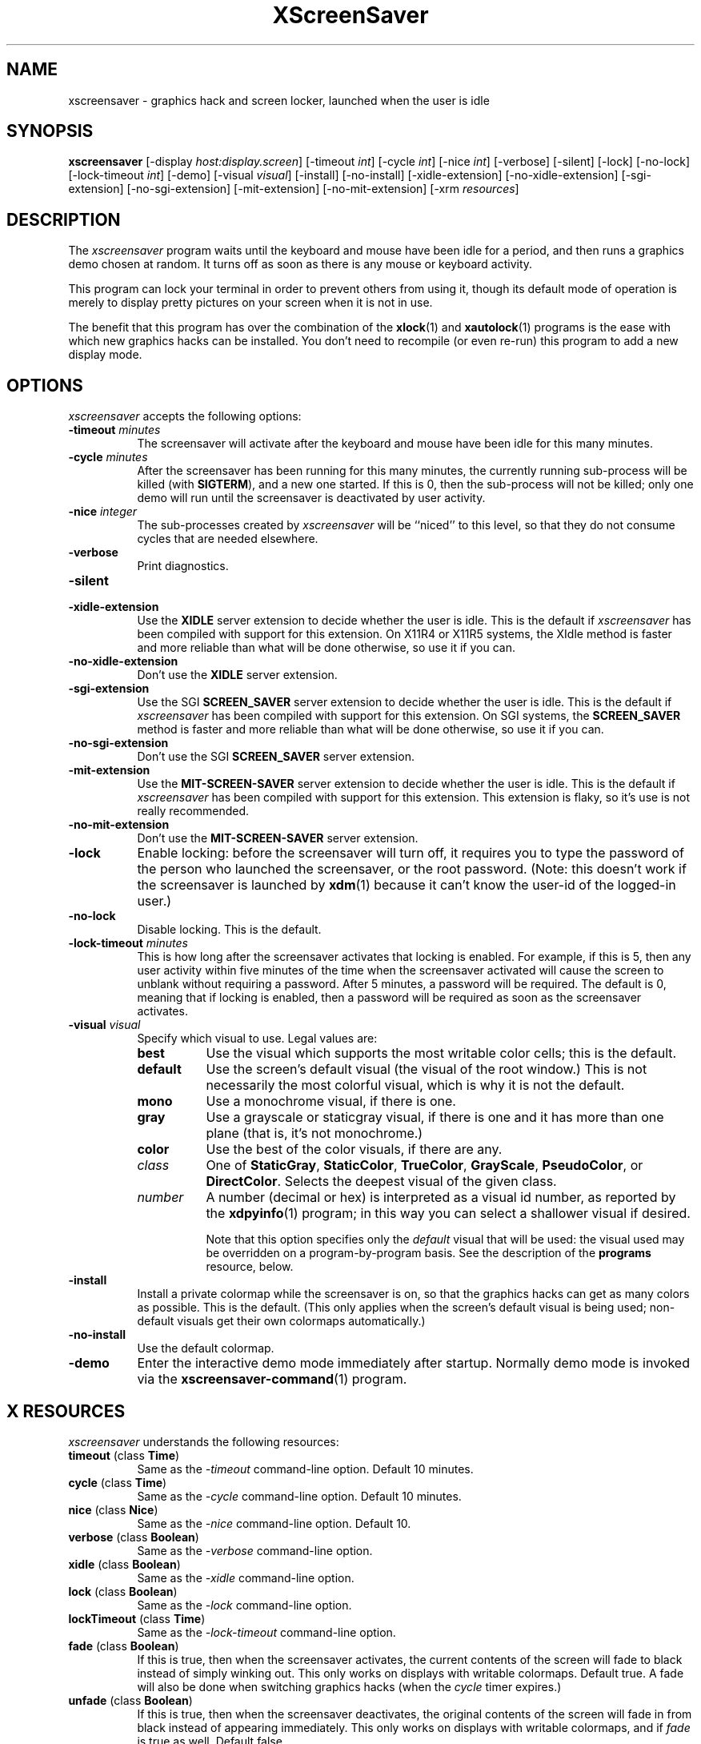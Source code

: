 .de EX		\"Begin example
.ne 5
.if n .sp 1
.if t .sp .5
.nf
.in +.5i
..
.de EE
.fi
.in -.5i
.if n .sp 1
.if t .sp .5
..
.TH XScreenSaver 1 "25-May-97" "X Version 11"
.SH NAME
xscreensaver - graphics hack and screen locker, launched when the user is idle
.SH SYNOPSIS
.B xscreensaver
[\-display \fIhost:display.screen\fP] [\-timeout \fIint\fP] [\-cycle \fIint\fP] [\-nice \fIint\fP] [\-verbose] [\-silent] [\-lock] [\-no\-lock] [\-lock\-timeout \fIint\fP] [\-demo] [\-visual \fIvisual\fP] [\-install] [\-no\-install] [\-xidle\-extension] [\-no\-xidle\-extension] [\-sgi\-extension] [\-no\-sgi\-extension] [\-mit\-extension] [\-no\-mit\-extension] [\-xrm \fIresources\fP]
.SH DESCRIPTION
The \fIxscreensaver\fP program waits until the keyboard and mouse have been 
idle for a period, and then runs a graphics demo chosen at random.  It 
turns off as soon as there is any mouse or keyboard activity.

This program can lock your terminal in order to prevent others from using it,
though its default mode of operation is merely to display pretty pictures on
your screen when it is not in use.  

The benefit that this program has over the combination of the
.BR xlock (1)
and
.BR xautolock (1)
programs is the ease with which new graphics hacks can be installed.  You
don't need to recompile (or even re-run) this program to add a new display
mode.
.SH OPTIONS
.I xscreensaver
accepts the following options:
.TP 8
.B \-timeout \fIminutes\fP
The screensaver will activate after the keyboard and mouse have been idle
for this many minutes.
.TP 8
.B \-cycle \fIminutes\fP
After the screensaver has been running for this many minutes, the currently
running sub-process will be killed (with \fBSIGTERM\fP), and a new one 
started.  If this is 0, then the sub-process will not be killed; only one
demo will run until the screensaver is deactivated by user activity.
.TP 8
.B \-nice \fIinteger\fP
The sub-processes created by \fIxscreensaver\fP will be ``niced'' to this
level, so that they do not consume cycles that are needed elsewhere.
.TP 8
.B \-verbose
Print diagnostics.
.TP 8
.B \-silent

.TP 8
.B \-xidle\-extension
Use the \fBXIDLE\fP server extension to decide whether the user is idle.
This is the default if \fIxscreensaver\fP has been compiled with support
for this extension.  On X11R4 or X11R5 systems, the XIdle method is faster 
and more reliable than what will be done otherwise, so use it if you can.
.TP 8
.B \-no\-xidle\-extension
Don't use the \fBXIDLE\fP server extension.
.TP 8
.B \-sgi\-extension
Use the SGI \fBSCREEN_SAVER\fP server extension to decide whether the user
is idle.  This is the default if \fIxscreensaver\fP has been compiled with
support for this extension.  On SGI systems, the \fBSCREEN_SAVER\fP 
method is faster and more reliable than what will be done otherwise, so use
it if you can.
.TP 8
.B \-no\-sgi\-extension
Don't use the SGI \fBSCREEN_SAVER\fP server extension.
.TP 8
.B \-mit\-extension
Use the \fBMIT\-SCREEN\-SAVER\fP server extension to decide whether the user
is idle.  This is the default if \fIxscreensaver\fP has been compiled with
support for this extension.  This extension is flaky, so it's use is not
really recommended.
.TP 8
.B \-no\-mit\-extension
Don't use the \fBMIT\-SCREEN\-SAVER\fP server extension.
.TP 8
.B \-lock
Enable locking: before the screensaver will turn off, it requires you to
type the password of the person who launched the screensaver, or the root
password.  (Note: this doesn't work if the screensaver is launched
by
.BR xdm (1)
because it can't know the user-id of the logged-in user.)
.TP 8
.B \-no\-lock
Disable locking.  This is the default.
.TP 8
.B \-lock\-timeout \fIminutes\fP
This is how long after the screensaver activates that locking is enabled.
For example, if this is 5, then any user activity within five minutes of
the time when the screensaver activated will cause the screen to unblank
without requiring a password.  After 5 minutes, a password will be
required.  The default is 0, meaning that if locking is enabled, then
a password will be required as soon as the screensaver activates.
.TP 8
.B \-visual \fIvisual\fP
Specify which visual to use.  Legal values are:
.RS 8
.TP 8
.B best
Use the visual which supports the most writable color cells; this is
the default.
.TP 8
.B default
Use the screen's default visual (the visual of the root window.)  This is
not necessarily the most colorful visual, which is why it is not the default.
.TP 8
.B mono
Use a monochrome visual, if there is one.
.TP 8
.B gray
Use a grayscale or staticgray visual, if there is one and it has more than
one plane (that is, it's not monochrome.)
.TP 8
.B color
Use the best of the color visuals, if there are any.
.TP 8
.I class
One of \fBStaticGray\fP, \fBStaticColor\fP, \fBTrueColor\fP, \fBGrayScale\fP, 
\fBPseudoColor\fP, or \fBDirectColor\fP.  Selects the deepest visual of
the given class.
.TP 8
.I number
A number (decimal or hex) is interpreted as a visual id number, as reported
by the
.BR xdpyinfo (1)
program; in this way you can select a shallower visual if desired.

Note that this option specifies only the \fIdefault\fP visual that will
be used: the visual used may be overridden on a program-by-program basis.
See the description of the \fBprograms\fP resource, below.
.RE
.TP 8
.B \-install
Install a private colormap while the screensaver is on, so that the graphics
hacks can get as many colors as possible.    This is the default.  (This only
applies when the screen's default visual is being used; non-default visuals 
get their own colormaps automatically.)
.TP 8
.B \-no\-install
Use the default colormap.
.TP 8
.B \-demo
Enter the interactive demo mode immediately after startup.  Normally
demo mode is invoked via the
.BR xscreensaver\-command (1)
program.
.SH X RESOURCES
\fIxscreensaver\fP understands the following resources:
.PP
.TP 8
.B timeout \fR(class \fBTime\fP)
Same as the \fI\-timeout\fP command-line option.  Default 10 minutes.
.TP 8
.B cycle \fR(class \fBTime\fP)
Same as the \fI\-cycle\fP command-line option.  Default 10 minutes.
.TP 8
.B nice \fR(class \fBNice\fP)
Same as the \fI\-nice\fP command-line option.  Default 10.
.TP 8
.B verbose \fR(class \fBBoolean\fP)
Same as the \fI\-verbose\fP command-line option.
.TP 8
.B xidle \fR(class \fBBoolean\fP)
Same as the \fI\-xidle\fP command-line option.
.TP 8
.B lock \fR(class \fBBoolean\fP)
Same as the \fI\-lock\fP command-line option.
.TP 8
.B lockTimeout \fR(class \fBTime\fP)
Same as the \fI\-lock\-timeout\fP command-line option.
.TP 8
.B fade \fR(class \fBBoolean\fP)
If this is true, then when the screensaver activates, the current contents
of the screen will fade to black instead of simply winking out.  This only
works on displays with writable colormaps.  Default true.  A fade will also
be done when switching graphics hacks (when the \fIcycle\fP timer expires.)
.TP 8
.B unfade \fR(class \fBBoolean\fP)
If this is true, then when the screensaver deactivates, the original contents
of the screen will fade in from black instead of appearing immediately.  This
only works on displays with writable colormaps, and if \fIfade\fP is true
as well.  Default false.
.TP 8
.B fadeSeconds \fR(class \fBTime\fP)
If \fIfade\fP is true, this is how long the fade will be in 
seconds (default 1.)
.TP 8
.B fadeTicks \fR(class \fBInteger\fP)
If \fIfade\fP is true, this is how many times a second the colormap will
be changed to effect a fade.  Higher numbers yield smoother fades, but
may make the fades take longer if your server isn't fast enough to keep
up.  Default 75.
.TP 8
.B installColormap \fR(class \fBBoolean\fP)
Same as the \fI\-install\fP command-line option.  Default false.
.TP 8
.B passwdTimeout \fR(class \fBTime\fP)
If \fIlock\fP is true, this is how many seconds the password dialog box
should be left on the screen before giving up (default 30.)  This should
not be too large: the X server is grabbed for the duration that the password
dialog box is up (for security purposes) and leaving the server grabbed for
too long can cause problems.
.TP 8
.B visualID \fR(class \fBVisualID\fP)
Same as the \fI\-visual\fP command-line option.  Default \fBdefault\fP.
.TP 8
.B captureStderr \fR(class \fBBoolean\fP)
Whether \fIxscreensaver\fP should redirect its standard-error stream to the
window itself.  Since its nature is to take over the screen, you would not
normally see error messages generated by the screensaver or the programs it
runs; this resource will cause the output of all relevant programs to be
drawn on the screensaver window itself instead of written to the controlling
terminal of the screensaver driver process.  Default: True.
.TP 8
.B captureStdout \fR(class \fBBoolean\fP)
Like \fBcaptureStderr\fP but for the standard-output stream.  Default: True.
.TP 8
.B font \fR(class \fBFont\fP)
The font used for the stdout/stderr text, if \fBcaptureStdout\fP or
\fBcaptureStderr\fP are true.  Default \fB*\-medium\-r\-*\-140\-*\-m\-*\fP
(a 14 point fixed-width font.)
.TP 8
.B textForeground \fR(class \fBForeground\fP)
The foreground color used for the stdout/stderr text, if \fBcaptureStdout\fP 
or \fBcaptureStderr\fP are true.  Default: Yellow.
.TP 8
.B textBackground \fR(class \fBBackground\fP)
The background color used for the stdout/stderr text, if \fBcaptureStdout\fP 
or \fBcaptureStderr\fP are true.  Default: Black.
.TP 8
.B programs \fR(class \fBPrograms\fP)
The graphics hacks which \fIxscreensaver\fP runs when the user is idle.
The value of this resource is a string, one \fIsh\fP command per line.  
Each line must contain exactly one command -- no semicolons, no ampersands.

When the screensaver starts up, one of these is selected at random, and
run.  After the \fIcycle\fP period expires, it is killed, and another
is selected and run.

If the value of this resource is empty, then no programs will be run; the
screen will simply be made black.

Note that you must escape the newlines; here is an example of how you
might set this in your \fI.Xdefaults\fP file:
.EX
xscreensaver.programs:  \\
        qix -root                          \\n\\
        ico -r -faces -sleep 1 -obj ico    \\n\\
        xdaliclock -builtin2 -root         \\n\\
        xv -root -rmode 5 image.gif -quit  \\n
.EE
To use a program as a screensaver, two things are required: that that
program draw on the root window (or be able to be configured to draw on
the root window); and that that program understand ``virtual root''
windows, as used by virtual window managers such as \fItvtwm\fP.

It is quite easy to make programs understand virtual roots if they
don't already: you merely need to include the file \fI"vroot.h"\fP in
them after the standard X includes, and recompile.  This file is distributed
with X11r5, and is included with xscreensaver as well.

If there are some programs that you want to run only when using a color
display, and others that you want to run only when using a monochrome
display, you can specify that like this:
.EX
        mono:   mono-program  -root        \\n\\
        color:  color-program -root        \\n\\
.EE
More generally, you can specify the kind of visual that should be used for
the window on which the program will be drawing.  For example, if one 
program works best if it has a colormap, but another works best if it has
a 24-bit visual, both can be accomidated:
.EX
        PseudoColor: cmap-program  -root   \\n\\
        TrueColor:   24bit-program -root   \\n\\
.EE
(This sort of thing used to be accomplished with the \fIcolorPrograms\fP
and \fImonoPrograms\fP resources, but those resources have now been removed;
a warning will be issued if they are used.)
.PP
.PP
Normally you won't need to change the following resources:
.TP 8
.B bourneShell \fR(class \fBBourneShell\fP)
The pathname of the shell that \fIxscreensaver\fP uses to start subprocesses.
This must be whatever your local variant of \fB/bin/sh\fP is -- in particular,
it must not be \fBcsh\fP.
.TP 8
.B windowCreationTimeout \fR(class \fBTime\fP)
When server extensions are not in use, this controls the delay between when 
windows are created and when \fIxscreensaver\fP selects events on them.
Default 30 seconds.
.TP 8
.B pointerPollTime \fR(class \fBTime\fP)
When server extensions are not in use, this controls how 
frequently \fIxscreensaver\fP checks to see if the mouse position or buttons
have changed.  Default 5 seconds.
.TP 8
.B initialDelay \fR(class \fBTime\fP)
When server extensions are not in use, \fIxscreensaver\fP will wait this many
seconds before selecting events on existing windows, under the assumption that 
\fIxscreensaver\fP is started during your login procedure, and the window 
state may be in flux.  Default 30 seconds.
.SH "HOW IT WORKS"
When it is time to activate the screensaver, a full-screen black window is
created.  This window is given the appropriate properties so that, to any 
subsequently-created programs, it will appear to be a ``virtual root'' 
window.  Because of this, any program which draws on the root window (and 
which understands virtual roots) can be used as a screensaver.
.PP
When the user becomes active again, the screensaver window is unmapped and
the running subprocess is killed by sending it \fBSIGTERM\fP.  This is also
how the subprocesses are killed when the screensaver decides that it's time
to run a different demo: the old one is killed and a new one is launched.
.PP
Before launching a subprocess, \fIxscreensaver\fP stores an appropriate value
for \fB$DISPLAY\fP in the environment that the child will recieve.  (This is
so that if you start \fIxscreensaver\fP with a \fI-display\fP argument, the
programs which \fIxscreensaver\fP launches will draw on the same display.)
.PP
When the screensaver turns off, or is killed, care is taken to restore 
the ``real'' virtual root window if there is one.  Because of this, it is
important that you not kill the screensaver process with \fIkill -9\fP if
you are running a virtual-root window manager.  If you kill it with \-9,
you may need to restart your window manager to repair the damage.  This
isn't an issue if you aren't running a virtual-root window manager.
.PP
For all the gory details, see the commentary at the top of xscreensaver.c.
.PP
You can control a running screensaver process by using the
.BR xscreensaver\-command (1)
program (which see.)
.SH ENVIRONMENT
.PP
.TP 8
.B DISPLAY
to get the default host and display number.
.TP 8
.B XENVIRONMENT
to get the name of a resource file that overrides the global resources
stored in the RESOURCE_MANAGER property.
.SH USING XDM(1)
You can run \fIxscreensaver\fP from your xdm session, so that the 
screensaver will run even when nobody is logged in on the console.  
Simply add \fB"xscreensaver &"\fP to your \fI/usr/lib/X11/xdm/Xsetup\fP 
file.  Because \fIxdm\fP grabs the keyboard, keypresses will not make 
the screensaver deactivate, but any mouse activity will.
.PP
(If your system does not seem to be executing the \fIXsetup\fP file, you
may need to configure it to do so -- the traditional way to do this is
to make that file the value of the \fIDisplayManager*setup\fP resource
in the \fIxdm-config\fP file.  See the man page for
.BR xdm (1)
for more details.)
.PP
Users may want to add \fB"xscreensaver-command -restart"\fP to their 
startup scripts, so that the screensaver will be reinitialized with
their private resource settings when they log in.
.PP
It is safe to run this program as root (as \fIxdm\fP is likely to do.)  If 
run as root, \fIxscreensaver\fP changes its effective user and group ids to
something safe (like \fI"nobody"\fP) before connecting to the X server
or launching user-specified programs.
.PP
Locking doesn't work if the screensaver is launched by \fIxdm\fP.  To get
around this, you can run the screensaver from \fIxdm\fP without locking, 
and kill and restart it from your personal X startup script to enable
locking.
.SH DEMO MODE
If \fIxscreensaver\fP receives the \fBDEMO\fP ClientMessage, it pops up
a dialog box from which you can examine and experiment with the screensaver's
client programs.
.PP
Clicking left on an element in the scrolling list will place the indicated
program and its args in the text field to be edited.  Edit the arguments and
hit return to run the program with the parameters you have specified.
.PP
Double-clicking on an element in the scrolling list will run the indicated
program immediately.
.PP
When a client program is launched, the dialog box is hidden.  Clicking
any mouse button will re-expose the dialog box (but will not kill the 
client program.)
.TP 8
.B Run Next
Clicking this button will run the next program in the list after the 
currently-selected one, and will scroll around to the top when it reaches
the bottom.
.TP 8
.B Run Previous
Opposite of Run Next; at the top, it scrolls around to the bottom.
.TP 8
.B Edit Parameters
This pops up a second dialog box, in which you have the option to 
interactively change most of the screensaver's operational parameters,
such as its timeouts, and whether it should hack colormaps.  Changing
these parameters here will affect only the running \fIxscreensaver\fP
process; to make the changes permanent, you need to edit your X resource
file.
.TP 8
.B Exit Demo Mode
Returns to normal screensaver operation.
.TP 8
.B Reinitialize
Causes the screensaver process to exit and then restart with the same 
command-line arguments.  This causes the X resource database to be 
re-read.  This is just like the \fI\-restart\fP argument to
.BR xscreensaver\-command (1)
except that when executed from this button, the screensaver will 
automatically return to demo mode after restarting.
.SH SEE ALSO
.BR X (1),
.BR xscreensaver\-command (1),
.BR xlock (1),
.BR xnlock (1),
.BR xautolock (1),
.BR xdm (1),
.BR attraction (1),
.BR greynetic (1),
.BR helix (1),
.BR hopalong (1),
.BR noseguy (1),
.BR pyro (1),
.BR xroger (1),
.BR qix (1),
.BR rocks (1),
.BR rorschach (1),
.BR blitspin (1),
.BR imsmap (1),
.BR slidescreen (1),
.BR decayscreen (1),
.BR maze (1),
.BR hypercube (1),
.BR halo (1),
.BR flame (1),
.BR pedal (1),
.BR lmorph (1),
.BR deco (1),
.BR moire (1),
.BR kaleidescope (1),
.BR bubbles (1),
.BR lightning (1),
.BR strange (1),
.BR fract (1),
.BR spiral (1),
.BR laser (1),
.BR grav (1),
.BR drift (1),
.BR ifs (1),
.BR julia (1),
.BR penrose (1),
.BR sierpinski (1),
.BR hopalong (1),
.BR braid (1),
.BR bouboule (1),
.BR galaxy (1),
.BR xdaliclock (1),
.BR xbouncebits (1),
.BR ico (1),
.BR xswarm (1),
.BR xwave (1),
.BR xv (1),
.BR xtacy (1),
.BR bongo (1),
.BR xfishtank (1)
.SH BUGS
Note that as of release 1.32, the \fBcolorPrograms\fP and \fBmonoPrograms\fP
resources are no longer used: they have been supplanted by the extended syntax
of the \fBprograms\fP resource (see above.)
.PP
If you are not making use of one of the server extensions (\fBXIDLE\fP,
\fBSCREEN_SAVER\fP, or \fBMIT-SCREEN-SAVER\fP), then it is possible, in rare
situations, for \fIxscreensaver\fP to interfere with event propagation and make
another X program malfunction.  For this to occur, that other application
would need to \fInot\fP select \fBKeyPress\fP events on its non-leaf windows
within the first 30 seconds of their existence, but then select for them later.
In this case, that client \fImight\fP fail to receive those events.
This isn't very likely, since programs generally select a constant set
of events immediately after creating their windows and then don't change
them, but this is the reason that it's a good idea to install and use one
of the server extensions instead, to work around this shortcoming in the
X protocol.
.PP
Although this program ``nices'' the subprocesses that it starts, 
graphics-intensive subprograms can still overload the machine by causing
the X server process itself (which is not ``niced'') to suck a lot of 
cycles.  Care should be taken to slow down programs intended for use as 
screensavers by inserting strategic calls to
.BR sleep (3)
or
.BR usleep (3)
\(or making liberal use of any \fI\-delay\fP options which the programs 
may have.)

Also, it will cause your X server to be pretty much permanently swapped in.
(but the same is true of any program that draws periodically, like xclock or
xload.)
.PP
If the subprocess is drawing too quickly and the connection to the X
server is a slow one (such as an X terminal running over a phone line) then 
the screensaver might not turn off right away when the user becomes active
again (the
.BR ico (1)
demo has this problem if being run in full-speed mode).  This can be
alleviated by inserting strategic calls to
.BR XSync (3)
in code intended for use as a screensaver.  This prevents too much graphics
activity from being buffered up.
.PP
The screensaver only runs on the default screen of the display.  If you have
more than one screen, you can run multiple screensaver processes, one for
each screen.  This interacts poorly with locking.  In an ideal world, the
screensaver would save (and lock) both screens simultaniously, and any activity
would restore both screens.  It would be nice if one could run different hacks
on each screen simultaniously.  However, I don't have access to a multi-headed
workstation, so it would be hard for me to implement something like this.
.PP
Locking doesn't work if the screensaver is launched by \fIxdm\fP.
The reason for this is that when it is launched by \fIxdm\fP, the
screensaver process is owned by some standard user id (such as \fIroot\fP
or \fIdaemon\fP) instead of the user who is logged in on the console.
In order for the screensaver to prompt for the password of the person
who had logged in from \fIxdm\fP, it would need to know who that user was, 
and there is no reliable and safe way to figure that out.  (And even if 
there was, there would be some other security issues here as well.)

So if you want to use it as a locker, you must start it with your user id.
If it has already been started by \fIxdm\fP, you can kill it with
\fBxscreensaver-command -exit\fP, and then start it again as you.
.PP
If you get an error message like ``couldn't get password of foo'' then 
this probably means that you're on a system in which the
.BR getpwent (3)
library routine can only be effectively used by root.  If this is the case, 
then \fIxscreensaver\fP must be installed as setuid to root.  Care has 
been taken to make this a safe thing to do.
.PP
The \fBinstallColormap\fP option doesn't work very well with the
.BR twm (1)
window manager and its descendants.  There is a race condition between the
screensaver and this window manager, which can result in the screensaver's
colormap not getting installed properly, meaning the graphics hacks will
appear in essentially random colors.  (If the screen goes white instead of
black, this is probably why.)  The
.BR mwm (1)
and
.BR olwm (1)
window managers don't seem to have this problem.  The race condition exists
because X apparently does not provide a way for an OverrideRedirect window to 
have its own colormap, short of grabbing the server (which is neither a good 
idea, nor really possible with the current design.)  What happens is that, as 
soon as the screensaver installs its colormap, \fBtwm\fP responds to 
the \fBColormapNotify\fP event that is generated by re-instaling the default
colormap.  Apparently, \fBtwm\fP doesn't \fIalways\fP do this; it seems to do
it regularly if the screensaver is activated from a menu item, but seems to
not do it if the screensaver comes on of its own volition, or is activated
from another console.  Any thoughts on this problem are welcome...
.PP
Apparently there are some problems with ``XView'' programs getting confused
and thinking that the screensaver window is the real root window even when
the screensaver is not active: ClientMessages intended for the window manager
are sent to the screensaver window instead.  This could be solved by making
xscreensaver forward all unrecognised ClientMessages to the real root window,
but there may be other problems as well.
.PP
When using the \fBMIT-SCREEN-SAVER\fP extension in conjunction with 
the \fBfade\fP option, you may notice an unattractive flicker just before 
the fade begins.  This is because the server maps a black window just before 
it tells the \fIxscreensaver\fP process to activate.  The \fIxscreensaver\fP 
process immediately unmaps that window, but this results in a flicker.  I 
haven't figured a way  to get around this; it seems to be a fundamental
property of the (mis-) design of this server extension.
.PP
There need to be a lot more graphics hacks.  In particular, there should be
a simulation of a Lavalite (tm).
.SH UPGRADES
The latest version can always be found at 
http://www.netscape.com/people/jwz/xscreensaver/
.SH COPYRIGHT
Copyright \(co 1992, 1993, 1994, 1995, 1996, 1997 by Jamie Zawinski.
Permission to use, copy, modify, distribute, and sell this software and its
documentation for any purpose is hereby granted without fee, provided that
the above copyright notice appear in all copies and that both that copyright
notice and this permission notice appear in supporting documentation.  No
representations are made about the suitability of this software for any
purpose.  It is provided "as is" without express or implied warranty.
.SH AUTHOR
Jamie Zawinski <jwz@netscape.com>, 13-aug-92.
Please let me know if you find any bugs or make any improvements.
.PP
Thanks to David Wojtowicz for implementing \fIlockTimeout\fP.
.PP
Thanks to Martin Kraemer for adding support for shadow passwords and 
locking-disabled diagnostics.
.PP
And huge thanks to Jon A. Christopher for implementing the Athena dialog
support, so that locking and demo-mode work even if you don't have Motif.
